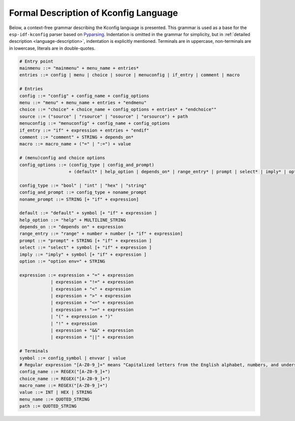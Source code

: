Formal Description of Kconfig Language
==========================================

.. _formal_base:

Below, a context-free grammar describing the Kconfig language is presented. This grammar is used as a base for the ``esp-idf-kconfig`` parser based on `Pyparsing <https://github.com/pyparsing/pyparsing>`_. Indentation is omitted in the grammar for simplicity, but in :ref:`detailed description <language-description>`, indentation is explicitly mentioned. Terminals are in uppercase, non-terminals are in lowercase, literals are in double-quotes.

.. code-block:: bnf

    # Entry point
    mainmenu ::= "mainmenu" + menu_name + entries*
    entries ::= config | menu | choice | source | menuconfig | if_entry | comment | macro

    # Entries
    config ::= "config" + config_name + config_options
    menu ::= "menu" + menu_name + entries + "endmenu"
    choice ::= "choice" + choice_name + config_options + entries* + "endchoice""
    source ::= ("source" | "rsource" | "osource" | "orsource") + path
    menuconfig ::= "menuconfig" + config_name + config_options
    if_entry ::= "if" + expression + entries + "endif"
    comment ::= "comment" + STRING + depends_on*
    macro ::= macro_name + ("=" | ":=") + value

    # (menu)config and choice options
    config_options ::= (config_type | config_and_prompt)
                       + (default* | help_option | depends_on* | range_entry* | prompt | select* | imply* | option*)*

    config_type ::= "bool" | "int" | "hex" | "string"
    config_and_prompt ::= config_type + noname_prompt
    noname_prompt ::= STRING [+ "if" + expression]

    default ::= "default" + symbol [+ "if" + expression ]
    help_option ::= "help" + MULTILINE_STRING
    depends_on ::= "depends on" + expression
    range_entry ::= "range" + number + number [+ "if" + expression]
    prompt ::= "prompt" + STRING [+ "if" + expression ]
    select ::= "select" + symbol [+ "if" + expression ]
    imply ::= "imply" + symbol [+ "if" + expression ]
    option ::= "option env=" + STRING

    expression ::= expression + "=" + expression
                | expression + "!=" + expression
                | expression + "<" + expression
                | expression + ">" + expression
                | expression + "<=" + expression
                | expression + ">=" + expression
                | "(" + expression + ")"
                | "!" + expression
                | expression + "&&" + expression
                | expression + "||" + expression

    # Terminals
    symbol ::= config_symbol | envvar | value
    # Regular expression "[A-Z0-9_]+" means "Capitalized letters from the English alphabet, numbers, and underscores"
    config_name ::= REGEX("[A-Z0-9_]+")
    choice_name ::= REGEX("[A-Z0-9_]+")
    macro_name ::= REGEX("[A-Z0-9_]+")
    value ::= INT | HEX | STRING
    menu_name ::= QUOTED_STRING
    path ::= QUOTED_STRING
